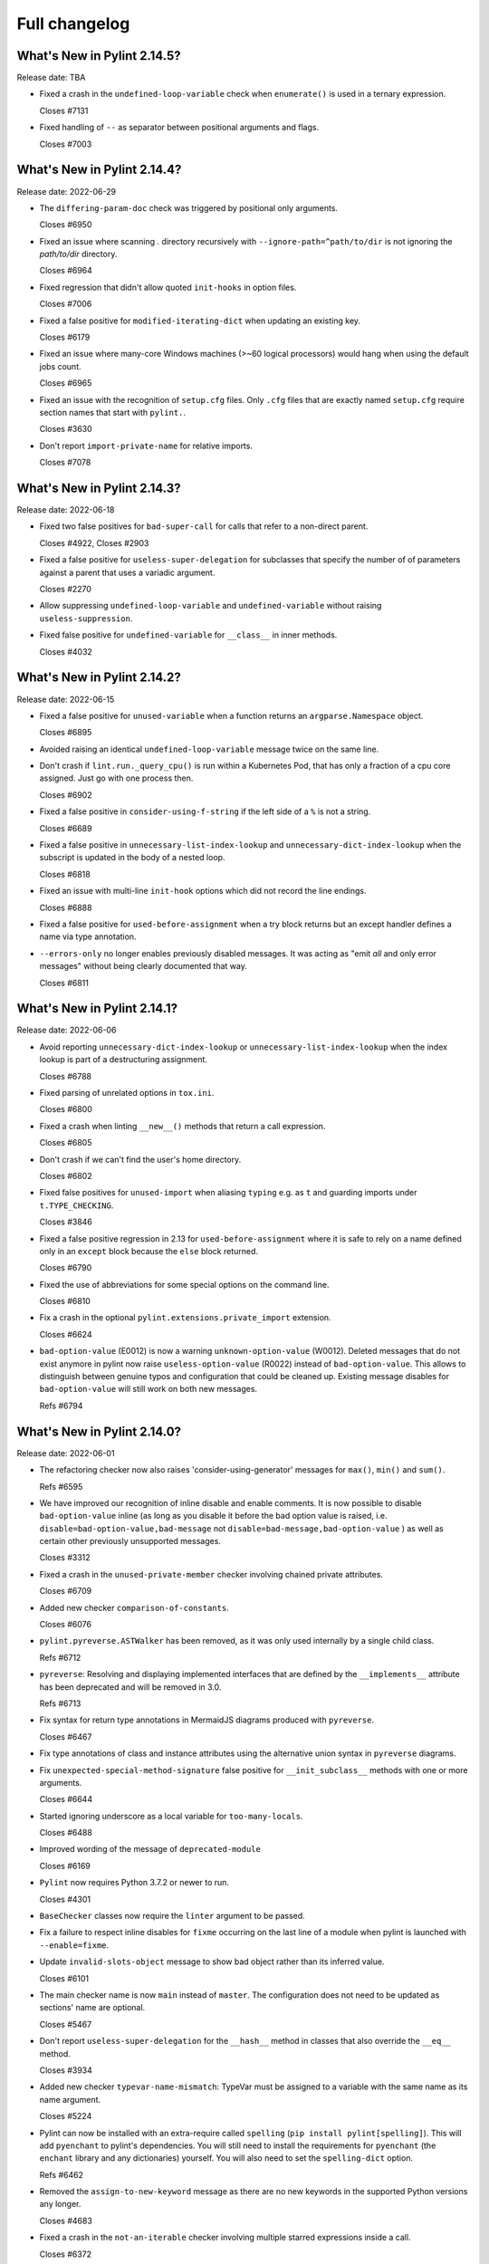 Full changelog
==============

What's New in Pylint 2.14.5?
----------------------------
Release date: TBA


* Fixed a crash in the ``undefined-loop-variable`` check when ``enumerate()`` is used
  in a ternary expression.

  Closes #7131

* Fixed handling of ``--`` as separator between positional arguments and flags.

  Closes #7003

What's New in Pylint 2.14.4?
----------------------------
Release date: 2022-06-29

* The ``differing-param-doc`` check was triggered by positional only arguments.

  Closes #6950

* Fixed an issue where scanning `.` directory recursively with ``--ignore-path=^path/to/dir`` is not
  ignoring the `path/to/dir` directory.

  Closes #6964

* Fixed regression that didn't allow quoted ``init-hooks`` in option files.

  Closes #7006

* Fixed a false positive for ``modified-iterating-dict`` when updating an existing key.

  Closes #6179

* Fixed an issue where many-core Windows machines (>~60 logical processors) would hang when
  using the default jobs count.

  Closes #6965

* Fixed an issue with the recognition of ``setup.cfg`` files.
  Only ``.cfg`` files that are exactly named ``setup.cfg`` require section names that
  start with ``pylint.``.

  Closes #3630

* Don't report ``import-private-name`` for relative imports.

  Closes #7078


What's New in Pylint 2.14.3?
----------------------------
Release date: 2022-06-18

* Fixed two false positives for ``bad-super-call`` for calls that refer to a non-direct parent.

  Closes #4922, Closes #2903

* Fixed a false positive for ``useless-super-delegation`` for subclasses that specify the number of
  of parameters against a parent that uses a variadic argument.

  Closes #2270

* Allow suppressing ``undefined-loop-variable`` and ``undefined-variable`` without raising ``useless-suppression``.

* Fixed false positive for ``undefined-variable`` for ``__class__`` in inner methods.

  Closes #4032


What's New in Pylint 2.14.2?
----------------------------
Release date: 2022-06-15


* Fixed a false positive for ``unused-variable`` when a function returns an
  ``argparse.Namespace`` object.

  Closes #6895

* Avoided raising an identical ``undefined-loop-variable`` message twice on the same line.

* Don't crash if ``lint.run._query_cpu()`` is run within a Kubernetes Pod, that has only
  a fraction of a cpu core assigned. Just go with one process then.

  Closes #6902

* Fixed a false positive in ``consider-using-f-string`` if the left side of a ``%`` is not a string.

  Closes #6689

* Fixed a false positive in ``unnecessary-list-index-lookup`` and ``unnecessary-dict-index-lookup``
  when the subscript is updated in the body of a nested loop.

  Closes #6818

* Fixed an issue with multi-line ``init-hook`` options which did not record the line endings.

  Closes #6888

* Fixed a false positive for ``used-before-assignment`` when a try block returns
  but an except handler defines a name via type annotation.

* ``--errors-only`` no longer enables previously disabled messages. It was acting as
  "emit *all* and only error messages" without being clearly documented that way.

  Closes #6811



What's New in Pylint 2.14.1?
----------------------------
Release date: 2022-06-06

* Avoid reporting ``unnecessary-dict-index-lookup`` or ``unnecessary-list-index-lookup``
  when the index lookup is part of a destructuring assignment.

  Closes #6788

* Fixed parsing of unrelated options in ``tox.ini``.

  Closes #6800

* Fixed a crash when linting ``__new__()`` methods that return a call expression.

  Closes #6805

* Don't crash if we can't find the user's home directory.

  Closes #6802

* Fixed false positives for ``unused-import`` when aliasing ``typing`` e.g. as ``t``
  and guarding imports under ``t.TYPE_CHECKING``.

  Closes #3846

* Fixed a false positive regression in 2.13 for ``used-before-assignment`` where it is safe to rely
  on a name defined only in an ``except`` block because the ``else`` block returned.

  Closes #6790

* Fixed the use of abbreviations for some special options on the command line.

  Closes #6810

* Fix a crash in the optional ``pylint.extensions.private_import`` extension.

  Closes #6624

* ``bad-option-value`` (E0012) is now a warning ``unknown-option-value`` (W0012). Deleted messages that do not exist
  anymore in pylint now raise ``useless-option-value`` (R0022) instead of ``bad-option-value``. This allows to
  distinguish between genuine typos and configuration that could be cleaned up.  Existing message disables for
  ``bad-option-value`` will still work on both new messages.

  Refs #6794


What's New in Pylint 2.14.0?
----------------------------
Release date: 2022-06-01


* The refactoring checker now also raises 'consider-using-generator' messages for
  ``max()``, ``min()`` and ``sum()``.

  Refs #6595

* We have improved our recognition of inline disable and enable comments. It is
  now possible to disable ``bad-option-value`` inline  (as long as you disable it before
  the bad option value is raised, i.e. ``disable=bad-option-value,bad-message`` not ``disable=bad-message,bad-option-value`` ) as well as certain other previously unsupported messages.

  Closes #3312

* Fixed a crash in the ``unused-private-member`` checker involving chained private attributes.

  Closes #6709

* Added new checker ``comparison-of-constants``.

  Closes #6076

* ``pylint.pyreverse.ASTWalker`` has been removed, as it was only used internally by a single child class.

  Refs #6712

* ``pyreverse``: Resolving and displaying implemented interfaces that are defined by the ``__implements__``
  attribute has been deprecated and will be removed in 3.0.

  Refs #6713

* Fix syntax for return type annotations in MermaidJS diagrams produced with ``pyreverse``.

  Closes #6467

* Fix type annotations of class and instance attributes using the alternative union syntax in ``pyreverse`` diagrams.

* Fix ``unexpected-special-method-signature`` false positive for ``__init_subclass__`` methods with one or more arguments.

  Closes #6644

* Started ignoring underscore as a local variable for ``too-many-locals``.

  Closes #6488

* Improved wording of the message of ``deprecated-module``

  Closes #6169

* ``Pylint`` now requires Python 3.7.2 or newer to run.

  Closes #4301

* ``BaseChecker`` classes now require the ``linter`` argument to be passed.

* Fix a failure to respect inline disables for ``fixme`` occurring on the last line
  of a module when pylint is launched with ``--enable=fixme``.

* Update ``invalid-slots-object`` message to show bad object rather than its inferred value.

  Closes #6101

* The main checker name is now ``main`` instead of ``master``. The configuration does not need to be updated as sections' name are optional.

  Closes #5467

* Don't report ``useless-super-delegation`` for the ``__hash__`` method in classes that also override the ``__eq__`` method.

  Closes #3934

* Added new checker ``typevar-name-mismatch``: TypeVar must be assigned to a variable with the same name as its name argument.

  Closes #5224

* Pylint can now be installed with an extra-require called ``spelling`` (``pip install pylint[spelling]``).
  This will add ``pyenchant`` to pylint's dependencies. You will still need to install the
  requirements for ``pyenchant`` (the ``enchant`` library and any dictionaries) yourself. You will also
  need to set the ``spelling-dict`` option.

  Refs #6462

* Removed the ``assign-to-new-keyword`` message as there are no new keywords in the supported Python
  versions any longer.

  Closes #4683

* Fixed a crash in the ``not-an-iterable`` checker involving multiple starred expressions
  inside a call.

  Closes #6372

* Fixed a crash in the ``docparams`` extension involving raising the result of a function.

* Fixed failure to enable ``deprecated-module`` after a ``disable=all``
  by making ``ImportsChecker`` solely responsible for emitting ``deprecated-module`` instead
  of sharing responsibility with ``StdlibChecker``. (This could have led to double messages.)

* The ``no-init`` (W0232) warning has been removed. It's ok to not have an ``__init__`` in a class.

  Closes #2409

* The ``config`` attribute of ``BaseChecker`` has been deprecated. You can use ``checker.linter.config``
  to access the global configuration object instead of a checker-specific object.

  Refs #5392

* The ``level`` attribute of ``BaseChecker`` has been deprecated: everything is now
  displayed in ``--help``, all the time.

  Refs #5392

* The ``options_providers`` attribute of ``ArgumentsManager`` has been deprecated.

  Refs #5392

* The ``option_groups`` attribute of ``PyLinter`` has been deprecated.

  Refs #5392

* All ``Interface`` classes in ``pylint.interfaces`` have been deprecated. You can subclass
  the respective normal classes to get the same behaviour. The ``__implements__`` functionality
  was based on a rejected PEP from 2001:
  https://peps.python.org/pep-0245/

  Closes #2287

* The ``set_option`` method of ``BaseChecker`` has been deprecated. You can use ``checker.linter.set_option``
  to set an option on the global configuration object instead of a checker-specific object.

  Refs #5392

* ``implicit-str-concat`` will now be raised on calls like ``open("myfile.txt" "a+b")`` too.

  Closes #6441

* The ``config`` attribute of ``PyLinter`` is now of the ``argparse.Namespace`` type instead of
  ``optparse.Values``.

  Refs #5392

* ``MapReduceMixin`` has been deprecated. ``BaseChecker`` now implements ``get_map_data`` and
  ``reduce_map_data``. If a checker actually needs to reduce data it should define ``get_map_data``
  as returning something different than ``None`` and let its ``reduce_map_data`` handle a list
  of the types returned by ``get_map_data``.
  An example can be seen by looking at ``pylint/checkers/similar.py``.

* ``UnsupportedAction`` has been deprecated.

  Refs #5392

* ``OptionsManagerMixIn`` has been deprecated.

  Refs #5392

* ``OptionParser`` has been deprecated.

  Refs #5392

* ``Option`` has been deprecated.

  Refs #5392

* ``OptionsProviderMixIn`` has been deprecated.

  Refs #5392

* ``ConfigurationMixIn`` has been deprecated.

  Refs #5392

* ``get_global_config`` has been deprecated. You can now access all global options from
  ``checker.linter.config``.

  Refs #5392

* ``OptionsManagerMixIn`` has been replaced with ``ArgumentsManager``. ``ArgumentsManager`` is considered
  private API and most methods that were public on ``OptionsManagerMixIn`` have now been deprecated and will
  be removed in a future release.

  Refs #5392

* ``OptionsProviderMixIn`` has been replaced with ``ArgumentsProvider``. ``ArgumentsProvider`` is considered
  private API and most methods that were public on ``OptionsProviderMixIn`` have now been deprecated and will
  be removed in a future release.

  Refs #5392

* ``interfaces.implements`` has been deprecated and will be removed in 3.0. Please use standard inheritance
  patterns instead of ``__implements__``.

  Refs #2287

* ``invalid-enum-extension``: Used when a class tries to extend an inherited Enum class.

  Closes #5501

* Added the ``unrecognized-option`` message. Raised if we encounter any unrecognized options.

  Closes #5259

* Added new checker ``typevar-double-variance``: The "covariant" and "contravariant" keyword arguments
  cannot both be set to "True" in a TypeVar.

  Closes #5895

* Re-enable checker ``bad-docstring-quotes`` for Python <= 3.7.

  Closes #6087

* Removed the broken ``generate-man`` option.

  Closes #5283
  Closes #1887

* Fix false negative for ``bad-string-format-type`` if the value to be formatted is passed in
  as a variable holding a constant.

* Add new check ``unnecessary-dunder-call`` for unnecessary dunder method calls.

  Closes #5936
  Closes #6074

* The ``cache-max-size-none`` checker has been renamed to ``method-cache-max-size-none``.

  Closes #5670

* The ``method-cache-max-size-none`` checker will now also check ``functools.cache``.

  Closes #5670

* ``unnecessary-lambda-assignment``: Lambda expression assigned to a variable.
  Define a function using the "def" keyword instead.
  ``unnecessary-direct-lambda-call``: Lambda expression called directly.
  Execute the expression inline instead.

  Closes #5976

* ``potential-index-error``: Emitted when the index of a list or tuple exceeds its length.
  This checker is currently quite conservative to avoid false positives. We welcome
  suggestions for improvements.

  Closes #578

* Added optional extension ``redefined-loop-name`` to emit messages when a loop variable
  is redefined in the loop body.

  Closes #5072

* Changed message type from ``redefined-outer-name`` to ``redefined-loop-name``
  (optional extension) for redefinitions of outer loop variables by inner loops.

  Closes #5608

* The ``ignore-mixin-members`` option has been deprecated. You should now use the new
  ``ignored-checks-for-mixins`` option.

  Closes #5205

* ``bad-option-value`` will be emitted whenever a configuration value or command line invocation
  includes an unknown message.

  Closes #4324

* Avoid reporting ``superfluous-parens`` on expressions using the ``is not`` operator.

  Closes #5930

* Added the ``super-without-brackets`` checker, raised when a super call is missing its brackets.

  Closes #4008

* Added the ``generate-toml-config`` option.

  Refs #5462

* Added new checker ``unnecessary-list-index-lookup`` for indexing into a list while
  iterating over ``enumerate()``.

  Closes #4525

* Fix falsely issuing ``useless-suppression`` on the ``wrong-import-position`` checker.

  Closes #5219

* Fixed false positive ``no-member`` for Enums with self-defined members.

  Closes #5138

* Fix false negative for ``no-member`` when attempting to assign an instance
  attribute to itself without any prior assignment.

  Closes #1555

* The concept of checker priority has been removed.

* Add a new command line option ``--minimal-messages-config`` for ``pytest``, which disables all
  irrelevant messages when running the functional tests.

* ``duplicate-argument-name`` now only raises once for each set of duplicated arguments.

* Fix bug where specifically enabling just ``await-outside-async`` was not possible.

* The ``set_config_directly`` decorator has been removed.

* Added new message called ``duplicate-value`` which identifies duplicate values inside sets.

  Closes #5880

* Pylint now expands the user path (i.e. ``~`` to ``home/yusef/``) and expands environment variables (i.e. ``home/$USER/$project``
  to ``home/yusef/pylint`` for ``USER=yusef`` and ``project=pylint``) for pyreverse's ``output-directory``,
  ``import-graph``, ``ext-import-graph``,  ``int-import-graph`` options, and the spell checker's ``spelling-private-dict-file``
  option.

  Refs #6493

* Created ``NoSelfUseChecker`` extension and moved the ``no-self-use`` check.
  You now need to explicitly enable this check using
  ``load-plugins=pylint.extensions.no_self_use``.

  Closes #5502

* Fix saving of persistent data files in environments where the user's cache
  directory and the linted file are on a different drive.

  Closes #6394

* Don't emit ``unsubscriptable-object`` for string annotations.
  Pylint doesn't check if class is only generic in type stubs only.

  Closes #4369 and #6523

* Fix pyreverse crash ``RuntimeError: dictionary changed size during iteration``

  Refs #6612

* Fix bug where it writes a plain text error message to stdout, invalidating output formats.

  Closes #6597

* ``is_class_subscriptable_pep585_with_postponed_evaluation_enabled`` has been deprecated.
  Use ``is_postponed_evaluation_enabled(node) and is_node_in_type_annotation_context(node)``
  instead.

  Refs #6536

* Update ranges for ``using-constant-test`` and ``missing-parentheses-for-call-in-test``
  error messages.

* Don't emit ``no-member`` inside type annotations with
  ``from __future__ import annotations``.

  Closes #6594
